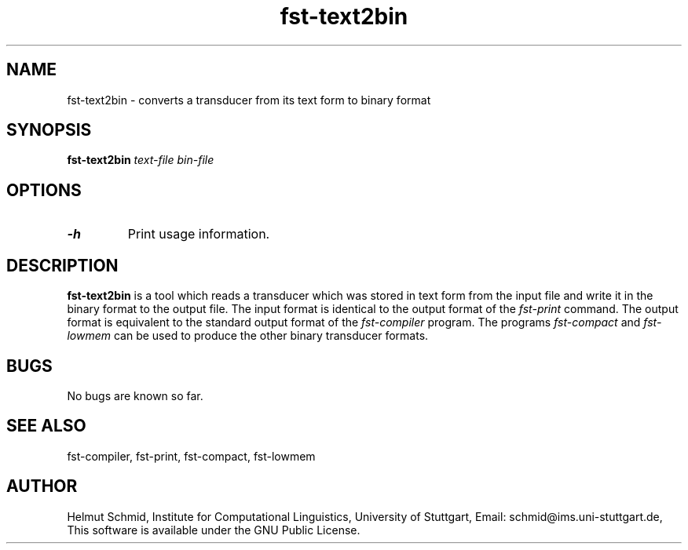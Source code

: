 .TH fst-text2bin 1 "June 2007" "" "fst-text2bin"
.SH NAME
fst-text2bin \- converts a transducer from its text form to binary format
.SH SYNOPSIS
.B fst-text2bin 
.I text-file
.I bin-file
.SH OPTIONS
.TP
.B \-h
Print usage information.
.SH DESCRIPTION
.B fst-text2bin
is a tool which reads a transducer which was stored in text form from the input file and write it in the binary format to the output file. The input format is identical to the output format of the 
.I fst-print
command. The output format is equivalent to the standard output format of the
.I fst-compiler
program. The programs
.I fst-compact
and
.I fst-lowmem
can be used to produce the other binary transducer formats.

.SH BUGS
No bugs are known so far.
.SH "SEE ALSO"
fst-compiler, fst-print, fst-compact, fst-lowmem
.SH AUTHOR
Helmut Schmid,
Institute for Computational Linguistics,
University of Stuttgart,
Email: schmid@ims.uni-stuttgart.de,
This software is available under the GNU Public License.

